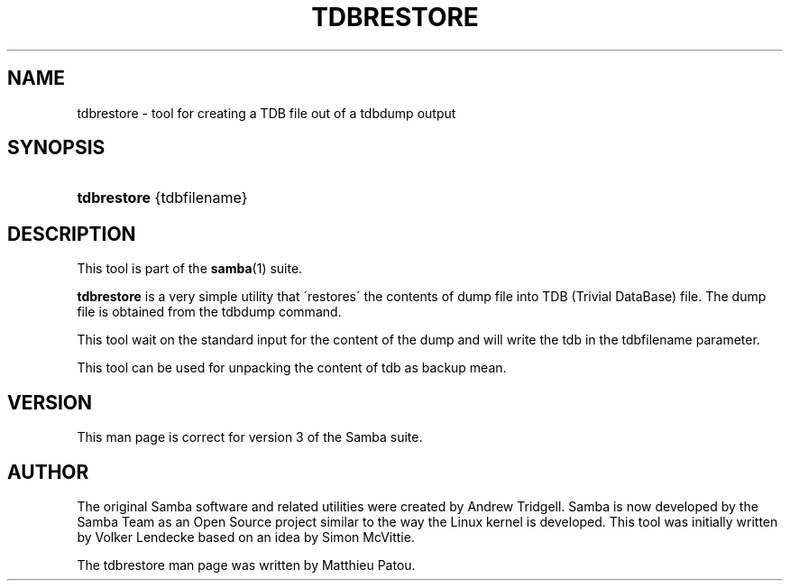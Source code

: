 '\" t
.\"     Title: tdbrestore
.\"    Author: [see the "AUTHOR" section]
.\" Generator: DocBook XSL Stylesheets v1.75.2 <http://docbook.sf.net/>
.\"      Date: 2015-04-25
.\"    Manual: System Administration tools
.\"    Source: Samba 3.6
.\"  Language: English
.\"
.TH "TDBRESTORE" "8" "2015\-04\-25" "Samba 3\&.6" "System Administration tools"
.\" -----------------------------------------------------------------
.\" * set default formatting
.\" -----------------------------------------------------------------
.\" disable hyphenation
.nh
.\" disable justification (adjust text to left margin only)
.ad l
.\" -----------------------------------------------------------------
.\" * MAIN CONTENT STARTS HERE *
.\" -----------------------------------------------------------------
.SH "NAME"
tdbrestore \- tool for creating a TDB file out of a tdbdump output
.SH "SYNOPSIS"
.HP \w'\fBtdbrestore\fR\ 'u
\fBtdbrestore\fR {tdbfilename}
.SH "DESCRIPTION"
.PP
This tool is part of the
\fBsamba\fR(1)
suite\&.
.PP
\fBtdbrestore\fR
is a very simple utility that \'restores\' the contents of dump file into TDB (Trivial DataBase) file\&. The dump file is obtained from the tdbdump command\&.
.PP
This tool wait on the standard input for the content of the dump and will write the tdb in the tdbfilename parameter\&.
.PP
This tool can be used for unpacking the content of tdb as backup mean\&.
.SH "VERSION"
.PP
This man page is correct for version 3 of the Samba suite\&.
.SH "AUTHOR"
.PP
The original Samba software and related utilities were created by Andrew Tridgell\&. Samba is now developed by the Samba Team as an Open Source project similar to the way the Linux kernel is developed\&. This tool was initially written by Volker Lendecke based on an idea by Simon McVittie\&.
.PP
The tdbrestore man page was written by Matthieu Patou\&.
